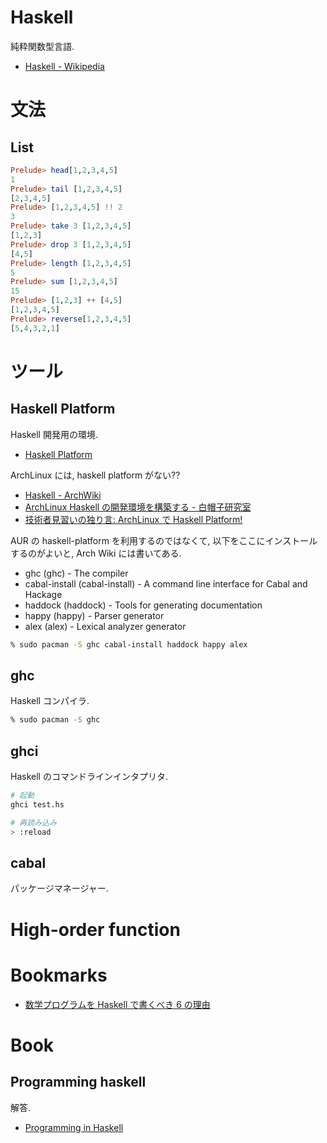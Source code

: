 #+OPTIONS: toc:nil
* Haskell
  純粋関数型言語.
  - [[http://ja.wikipedia.org/wiki/Haskell][Haskell - Wikipedia]]

* 文法
** List

#+begin_src haskell
Prelude> head[1,2,3,4,5]
1
Prelude> tail [1,2,3,4,5]
[2,3,4,5]
Prelude> [1,2,3,4,5] !! 2
3
Prelude> take 3 [1,2,3,4,5]
[1,2,3]
Prelude> drop 3 [1,2,3,4,5]
[4,5]
Prelude> length [1,2,3,4,5]
5
Prelude> sum [1,2,3,4,5]
15
Prelude> [1,2,3] ++ [4,5]
[1,2,3,4,5]
Prelude> reverse[1,2,3,4,5]
[5,4,3,2,1]
#+end_src

* ツール
** Haskell Platform
   Haskell 開発用の環境.
  -  [[http://www.haskell.org/platform/doc/2013.2.0.0/start.html][Haskell Platform]]

  ArchLinux には, haskell platform がない??
  - [[https://wiki.archlinux.org/index.php/haskell][Haskell - ArchWiki]]
  - [[https://sites.google.com/site/sbwhitecap/blog/2012/0401a][ArchLinux Haskell の開発環境を構築する - 白帽子研究室]]
  - [[http://orumin.blogspot.jp/2013/12/archlinuxhaskell-platform.html][技術者見習いの独り言: ArchLinux で Haskell Platform!]]

  AUR の haskell-platform を利用するのではなくて, 
  以下をここにインストールするのがよいと, Arch Wiki には書いてある.

 - ghc (ghc) - The compiler
 - cabal-install (cabal-install) - A command line interface for Cabal and Hackage
 - haddock (haddock) - Tools for generating documentation
 - happy (happy) - Parser generator
 - alex (alex) - Lexical analyzer generator

#+begin_src bash
% sudo pacman -S ghc cabal-install haddock happy alex
#+end_src

** ghc
   Haskell コンパイラ.

#+begin_src bash
% sudo pacman -S ghc
#+end_src

** ghci
   Haskell のコマンドラインインタプリタ.

#+begin_src bash
# 起動
ghci test.hs

# 再読み込み
> :reload
#+end_src

** cabal
   パッケージマネージャー.


* High-order function

* Bookmarks
  - [[http://www.slideshare.net/konn/haskell-6-32258528][数学プログラムを Haskell で書くべき 6 の理由]]

* Book
** Programming haskell
   解答.
  - [[http://www.cs.nott.ac.uk/~gmh/book.html][Programming in Haskell]]
